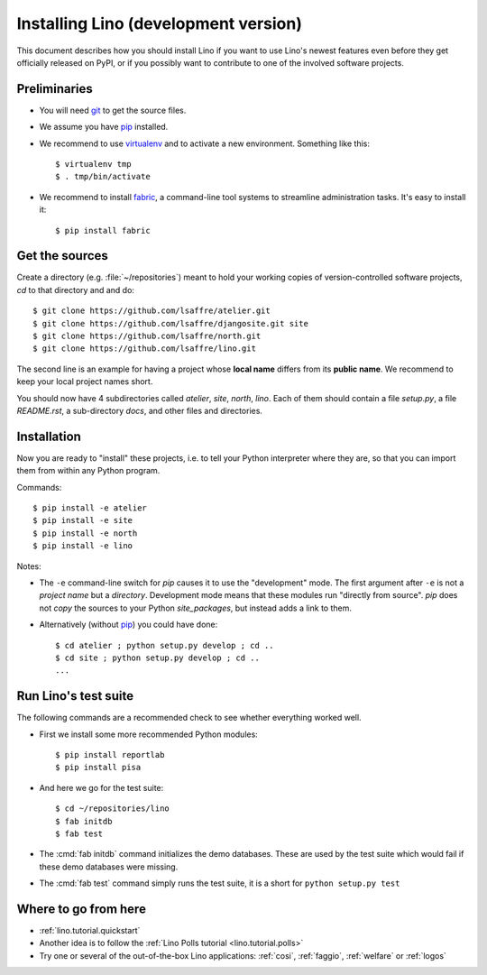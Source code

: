 .. _lino.dev.install:

=====================================
Installing Lino (development version)
=====================================

.. _pip: http://www.pip-installer.org/en/latest/
.. _virtualenv: https://pypi.python.org/pypi/virtualenv
.. _fabric: http://www.fabfile.org/
.. _git: http://git-scm.com/downloads

This document describes how you should install Lino if you want
to use Lino's newest features even before they get officially 
released on PyPI, or if you possibly want to contribute to 
one of the involved software projects. 


Preliminaries
-------------

- You will need git_ to get the source files.

- We assume you have pip_ installed.

- We recommend to use virtualenv_ and to activate a new
  environment. Something like this::

    $ virtualenv tmp
    $ . tmp/bin/activate

- We recommend to install fabric_, a command-line tool systems to
  streamline administration tasks. It's easy to install it::

     $ pip install fabric


Get the sources
---------------

Create a directory (e.g. :file:`~/repositories`) meant to hold your 
working copies of version-controlled software projects,
`cd` to that directory and and do::

  $ git clone https://github.com/lsaffre/atelier.git
  $ git clone https://github.com/lsaffre/djangosite.git site
  $ git clone https://github.com/lsaffre/north.git
  $ git clone https://github.com/lsaffre/lino.git

The second line is an example for having a project whose
**local name** differs from its **public name**.
We recommend to keep
your local project names short.

You should now have 4 subdirectories called `atelier`, `site`,
`north`, `lino`. Each of them should contain a file `setup.py`, a file
`README.rst`, a sub-directory `docs`, and other files and directories.

Installation
------------

Now you are ready to "install" these projects, i.e. to tell your
Python interpreter where they are, so that you can import them from
within any Python program.

Commands::

  $ pip install -e atelier
  $ pip install -e site 
  $ pip install -e north
  $ pip install -e lino

Notes:

- The ``-e`` command-line switch for `pip` causes it to use the
  "development" mode.  The first argument after ``-e`` is not a
  *project name* but a *directory*.  Development mode means that these
  modules run "directly from source".  `pip` does not *copy* the
  sources to your Python `site_packages`, but instead adds a link to
  them.

- Alternatively (without pip_) you could have done::

      $ cd atelier ; python setup.py develop ; cd ..
      $ cd site ; python setup.py develop ; cd ..
      ...


Run Lino's test suite
---------------------

The following commands are a recommended check to see whether
everything worked well.

- First we install some more recommended Python modules::

     $ pip install reportlab
     $ pip install pisa

- And here we go for the test suite::

    $ cd ~/repositories/lino
    $ fab initdb
    $ fab test

- The :cmd:`fab initdb` command initializes the demo databases. These
  are used by the test suite which would fail if these demo databases
  were missing.

- The :cmd:`fab test` command simply runs the test suite, it is a short
  for ``python setup.py test``


Where to go from here 
---------------------

- :ref:`lino.tutorial.quickstart`

- Another idea is to follow the 
  :ref:`Lino Polls tutorial <lino.tutorial.polls>` 

- Try one or several of the out-of-the-box Lino applications:
  :ref:`cosi`, :ref:`faggio`, :ref:`welfare` or :ref:`logos`
